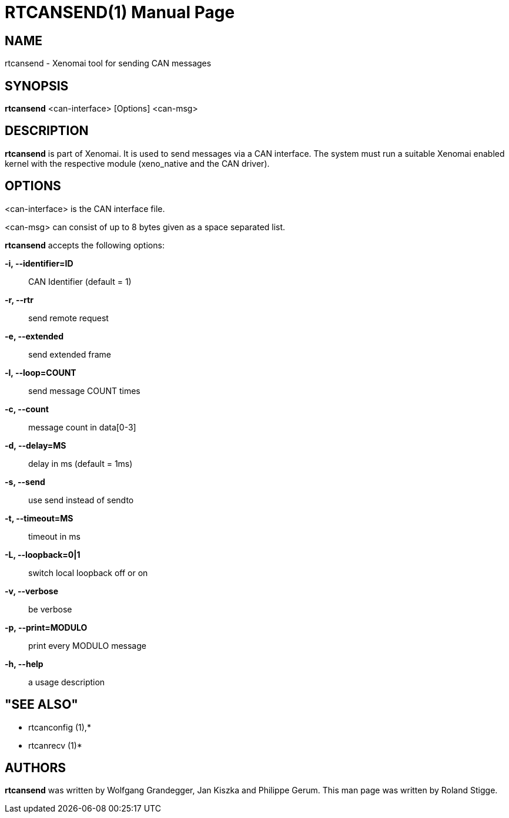// ** The above line should force tbl to be a preprocessor **
// Man page for rtcansend
//
// Copyright (C) 2008 Roland Stigge <stigge@antcom.de>
//
// You may distribute under the terms of the GNU General Public
// License as specified in the file COPYING that comes with the
// Xenomai distribution.
//
//
RTCANSEND(1)
============
:doctype: manpage
:revdate: 2008/04/19
:man source: Xenomai
:man version: {xenover}
:man manual: Xenomai Manual

NAME
-----
rtcansend - Xenomai tool for sending CAN messages

SYNOPSIS
---------
// The general command line
*rtcansend* <can-interface> [Options] <can-msg>

DESCRIPTION
------------
*rtcansend* is part of Xenomai. It is used to send messages via a CAN
interface. The system must run a suitable Xenomai enabled kernel with the
respective module (xeno_native and the CAN driver).

OPTIONS
--------
<can-interface> is the CAN interface file.

<can-msg> can consist of up to 8 bytes given as a space separated list.

*rtcansend* accepts the following options:

*-i, --identifier=ID*::
CAN Identifier (default = 1)

*-r, --rtr*::
send remote request

*-e, --extended*::
send extended frame

*-l, --loop=COUNT*::
send message COUNT times

*-c, --count*::
message count in data[0-3]

*-d, --delay=MS*::
delay in ms (default = 1ms)

*-s, --send*::
use send instead of sendto

*-t, --timeout=MS*::
timeout in ms

*-L, --loopback=0|1*::
switch local loopback off or on

*-v, --verbose*::
be verbose

*-p, --print=MODULO*::
print every MODULO message

*-h, --help*::
a usage description

"SEE ALSO"
-----------
* rtcanconfig (1),*
* rtcanrecv (1)*

AUTHORS
--------
*rtcansend* was written by Wolfgang Grandegger, Jan
Kiszka and Philippe Gerum. This man page
was written by Roland Stigge.
